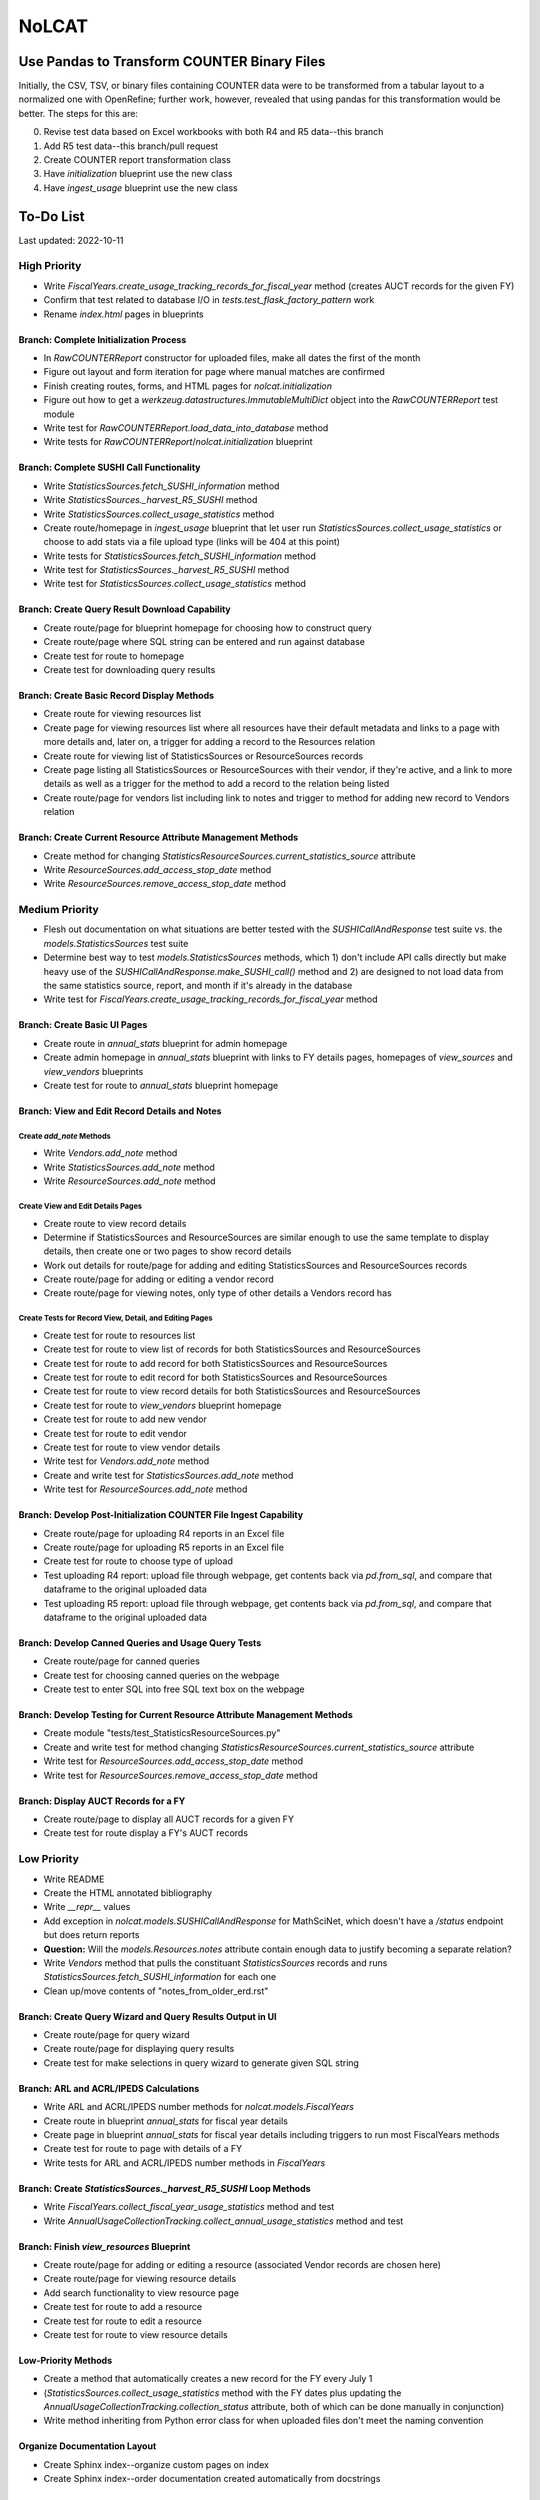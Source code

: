 NoLCAT
######

Use Pandas to Transform COUNTER Binary Files
********************************************
Initially, the CSV, TSV, or binary files containing COUNTER data were to be transformed from a tabular layout to a normalized one with OpenRefine; further work, however, revealed that using pandas for this transformation would be better. The steps for this are:

0. Revise test data based on Excel workbooks with both R4 and R5 data--this branch
1. Add R5 test data--this branch/pull request
2. Create COUNTER report transformation class
3. Have `initialization` blueprint use the new class
4. Have `ingest_usage` blueprint use the new class

To-Do List
**********
Last updated: 2022-10-11

High Priority
=============
* Write `FiscalYears.create_usage_tracking_records_for_fiscal_year` method (creates AUCT records for the given FY)
* Confirm that test related to database I/O in `tests.test_flask_factory_pattern` work
* Rename `index.html` pages in blueprints

Branch: Complete Initialization Process
---------------------------------------
* In `RawCOUNTERReport` constructor for uploaded files, make all dates the first of the month
* Figure out layout and form iteration for page where manual matches are confirmed
* Finish creating routes, forms, and HTML pages for `nolcat.initialization`
* Figure out how to get a `werkzeug.datastructures.ImmutableMultiDict` object into the `RawCOUNTERReport` test module
* Write test for `RawCOUNTERReport.load_data_into_database` method
* Write tests for `RawCOUNTERReport`/`nolcat.initialization` blueprint

Branch: Complete SUSHI Call Functionality
-----------------------------------------
* Write `StatisticsSources.fetch_SUSHI_information` method
* Write `StatisticsSources._harvest_R5_SUSHI` method
* Write `StatisticsSources.collect_usage_statistics` method
* Create route/homepage in `ingest_usage` blueprint that let user run `StatisticsSources.collect_usage_statistics` or choose to add stats via a file upload type (links will be 404 at this point)
* Write tests for `StatisticsSources.fetch_SUSHI_information` method
* Write test for `StatisticsSources._harvest_R5_SUSHI` method
* Write test for `StatisticsSources.collect_usage_statistics` method

Branch: Create Query Result Download Capability
-----------------------------------------------
* Create route/page for blueprint homepage for choosing how to construct query
* Create route/page where SQL string can be entered and run against database
* Create test for route to homepage
* Create test for downloading query results

Branch: Create Basic Record Display Methods
-------------------------------------------
* Create route for viewing resources list
* Create page for viewing resources list where all resources have their default metadata and links to a page with more details and, later on, a trigger for adding a record to the Resources relation
* Create route for viewing list of StatisticsSources or ResourceSources records
* Create page listing all StatisticsSources or ResourceSources with their vendor, if they're active, and a link to more details as well as a trigger for the method to add a record to the relation being listed
* Create route/page for vendors list including link to notes and trigger to method for adding new record to Vendors relation

Branch: Create Current Resource Attribute Management Methods
------------------------------------------------------------
* Create method for changing `StatisticsResourceSources.current_statistics_source` attribute
* Write `ResourceSources.add_access_stop_date` method
* Write `ResourceSources.remove_access_stop_date` method


Medium Priority
===============
* Flesh out documentation on what situations are better tested with the `SUSHICallAndResponse` test suite vs. the `models.StatisticsSources` test suite
* Determine best way to test `models.StatisticsSources` methods, which 1) don't include API calls directly but make heavy use of the `SUSHICallAndResponse.make_SUSHI_call()` method and 2) are designed to not load data from the same statistics source, report, and month if it's already in the database
* Write test for `FiscalYears.create_usage_tracking_records_for_fiscal_year` method

Branch: Create Basic UI Pages
-----------------------------
* Create route in `annual_stats` blueprint for admin homepage
* Create admin homepage in `annual_stats` blueprint with links to FY details pages, homepages of `view_sources` and `view_vendors` blueprints
* Create test for route to `annual_stats` blueprint homepage

Branch: View and Edit Record Details and Notes
----------------------------------------------

Create `add_note` Methods
^^^^^^^^^^^^^^^^^^^^^^^^^
* Write `Vendors.add_note` method
* Write `StatisticsSources.add_note` method
* Write `ResourceSources.add_note` method

Create View and Edit Details Pages
^^^^^^^^^^^^^^^^^^^^^^^^^^^^^^^^^^
* Create route to view record details
* Determine if StatisticsSources and ResourceSources are similar enough to use the same template to display details, then create one or two pages to show record details
* Work out details for route/page for adding and editing StatisticsSources and ResourceSources records
* Create route/page for adding or editing a vendor record
* Create route/page for viewing notes, only type of other details a Vendors record has

Create Tests for Record View, Detail, and Editing Pages
^^^^^^^^^^^^^^^^^^^^^^^^^^^^^^^^^^^^^^^^^^^^^^^^^^^^^^^
* Create test for route to resources list
* Create test for route to view list of records for both StatisticsSources and ResourceSources
* Create test for route to add record for both StatisticsSources and ResourceSources
* Create test for route to edit record for both StatisticsSources and ResourceSources
* Create test for route to view record details for both StatisticsSources and ResourceSources
* Create test for route to `view_vendors` blueprint homepage
* Create test for route to add new vendor
* Create test for route to edit vendor
* Create test for route to view vendor details
* Write test for `Vendors.add_note` method
* Create and write test for `StatisticsSources.add_note` method
* Write test for `ResourceSources.add_note` method

Branch: Develop Post-Initialization COUNTER File Ingest Capability
------------------------------------------------------------------
* Create route/page for uploading R4 reports in an Excel file
* Create route/page for uploading R5 reports in an Excel file
* Create test for route to choose type of upload
* Test uploading R4 report: upload file through webpage, get contents back via `pd.from_sql`, and compare that dataframe to the original uploaded data
* Test uploading R5 report: upload file through webpage, get contents back via `pd.from_sql`, and compare that dataframe to the original uploaded data

Branch: Develop Canned Queries and Usage Query Tests
----------------------------------------------------
* Create route/page for canned queries
* Create test for choosing canned queries on the webpage
* Create test to enter SQL into free SQL text box on the webpage

Branch: Develop Testing for Current Resource Attribute Management Methods
-------------------------------------------------------------------------
* Create module "tests/test_StatisticsResourceSources.py"
* Create and write test for method changing `StatisticsResourceSources.current_statistics_source` attribute
* Write test for `ResourceSources.add_access_stop_date` method
* Write test for `ResourceSources.remove_access_stop_date` method

Branch: Display AUCT Records for a FY
-------------------------------------
* Create route/page to display all AUCT records for a given FY
* Create test for route display a FY's AUCT records


Low Priority
============
* Write README
* Create the HTML annotated bibliography
* Write `__repr__` values
* Add exception in `nolcat.models.SUSHICallAndResponse` for MathSciNet, which doesn't have a `/status` endpoint but does return reports
* **Question:** Will the `models.Resources.notes` attribute contain enough data to justify becoming a separate relation?
* Write `Vendors` method that pulls the constituant `StatisticsSources` records and runs `StatisticsSources.fetch_SUSHI_information` for each one
* Clean up/move contents of "notes_from_older_erd.rst"

Branch: Create Query Wizard and Query Results Output in UI
----------------------------------------------------------
* Create route/page for query wizard
* Create route/page for displaying query results
* Create test for make selections in query wizard to generate given SQL string

Branch: ARL and ACRL/IPEDS Calculations
---------------------------------------
* Write ARL and ACRL/IPEDS number methods for `nolcat.models.FiscalYears`
* Create route in blueprint `annual_stats` for fiscal year details
* Create page in blueprint `annual_stats` for fiscal year details including triggers to run most FiscalYears methods
* Create test for route to page with details of a FY
* Write tests for ARL and ACRL/IPEDS number methods in `FiscalYears`

Branch: Create `StatisticsSources._harvest_R5_SUSHI` Loop Methods
-----------------------------------------------------------------
* Write `FiscalYears.collect_fiscal_year_usage_statistics` method and test
* Write `AnnualUsageCollectionTracking.collect_annual_usage_statistics` method and test

Branch: Finish `view_resources` Blueprint
-----------------------------------------
* Create route/page for adding or editing a resource (associated Vendor records are chosen here)
* Create route/page for viewing resource details
* Add search functionality to view resource page
* Create test for route to add a resource
* Create test for route to edit a resource
* Create test for route to view resource details

Low-Priority Methods
--------------------
* Create a method that automatically creates a new record for the FY every July 1
*  (`StatisticsSources.collect_usage_statistics` method with the FY dates plus updating the `AnnualUsageCollectionTracking.collection_status` attribute, both of which can be done manually in conjunction)
* Write method inheriting from Python error class for when uploaded files don't meet the naming convention

Organize Documentation Layout
-----------------------------
* Create Sphinx index--organize custom pages on index
* Create Sphinx index--order documentation created automatically from docstrings

Improve UI
----------
* Clean up CSS file
* Create Jinja template header and footer in "nolcat/templates/layout.html"


TaDS Assistance Required
========================

Branch: Store File for Non-Standard Usage
-----------------------------------------
* Write `AnnualUsageCollectionTracking.upload_nonstandard_usage_file` method if such files are to be stored in container
* If non-COUNTER usage files are to be stored in the program, create route/page for uploading them
* Create test for route to upload non-COUNTER usage


Branch: Configure Flask-User
----------------------------
* Create route/page for login page with tests
* Establish if there's going to be a single user login and a single admin login, or if everyone has their own login

About This Repo
***************

Large File Support
==================

With Git alone, GitHub limits individual files to 100 MB (102,400 KB). To add larger files to the repository, up to 2 GB (2,097,152 KB) in GitHub's free service tier, Git Large File Storage (LFS) is required. For documentation on LFS in GitHub and links to relevant LFS documentation, go to https://docs.github.com/en/repositories/working-with-files/managing-large-files.